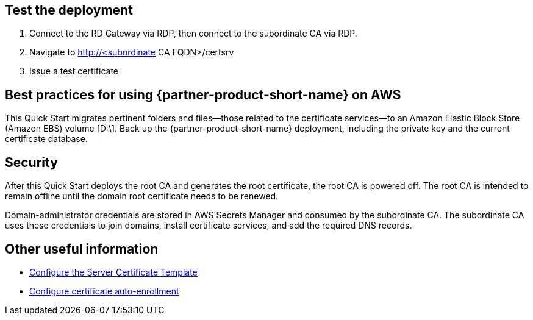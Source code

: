 // Add steps as necessary for accessing the software, post-configuration, and testing. Don’t include full usage instructions for your software, but add links to your product documentation for that information.
//Should any sections not be applicable, remove them

== Test the deployment

. Connect to the RD Gateway via RDP, then connect to the subordinate CA via RDP.

. Navigate to http://<subordinate CA FQDN>/certsrv

. Issue a test certificate

== Best practices for using {partner-product-short-name} on AWS

This Quick Start migrates pertinent folders and files—those related to the certificate services—to an Amazon Elastic Block Store (Amazon EBS) volume [D:\]. Back up the {partner-product-short-name} deployment, including the private key and the current certificate database.

== Security

After this Quick Start deploys the root CA and generates the root certificate, the root CA is powered off. The root CA is intended to remain offline until the domain root certificate needs to be renewed.

Domain-administrator credentials are stored in AWS Secrets Manager and consumed by the subordinate CA. The subordinate CA uses these credentials to join domains, install certificate services, and add the required DNS records.

== Other useful information

* https://docs.microsoft.com/en-us/windows-server/networking/core-network-guide/cncg/server-certs/configure-the-server-certificate-template[Configure the Server Certificate Template^]
* https://docs.microsoft.com/en-us/windows-server/networking/core-network-guide/cncg/server-certs/configure-server-certificate-autoenrollment[Configure certificate auto-enrollment^]